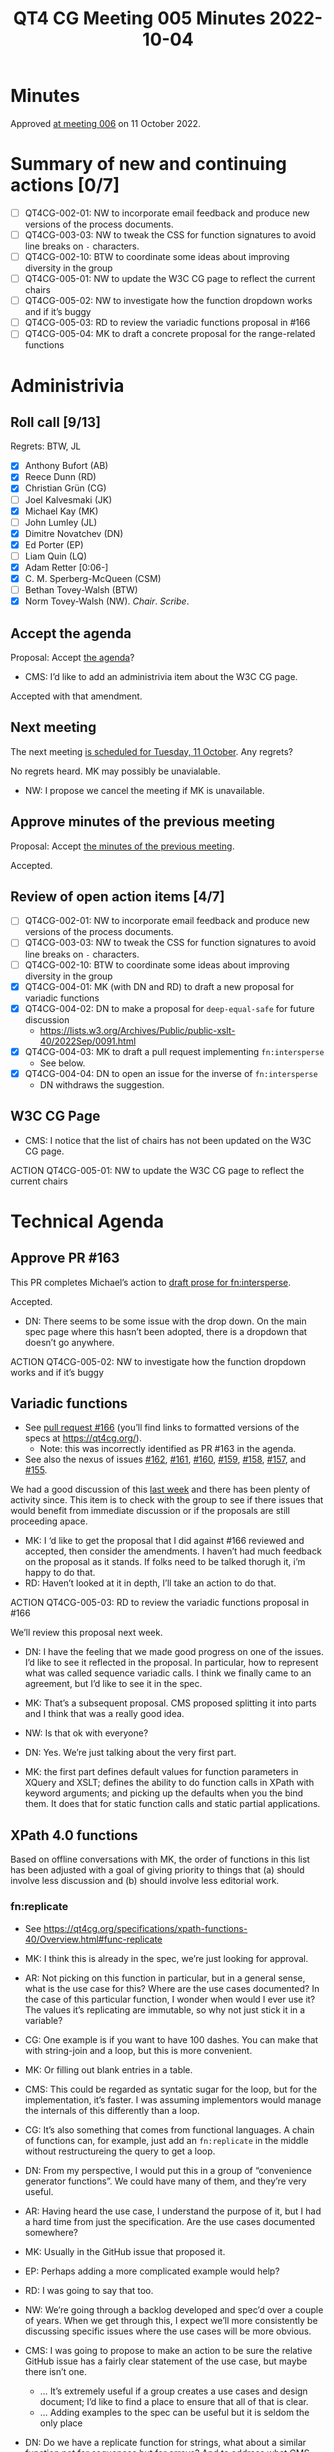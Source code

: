 :PROPERTIES:
:ID:       3DE49CA5-D384-4560-9AEF-A5DE1A3DDCE2
:END:
#+title: QT4 CG Meeting 005 Minutes 2022-10-04
#+author: Norm Tovey-Walsh
#+filetags: :qt4cg:
#+options: html-style:nil h:6
#+html_head: <link rel="stylesheet" type="text/css" href="/meeting/css/htmlize.css"/>
#+html_head: <link rel="stylesheet" type="text/css" href="../../../css/style.css"/>
#+options: author:nil email:nil creator:nil timestamp:nil
#+startup: showall

* Minutes
:PROPERTIES:
:unnumbered: t
:CUSTOM_ID: minutes
:END:

Approved [[./10-11.html][at meeting 006]] on 11 October 2022.

* Summary of new and continuing actions [0/7]
:PROPERTIES:
:unnumbered: t
:CUSTOM_ID: new-actions
:END:

+ [ ] QT4CG-002-01: NW to incorporate email feedback and produce new
  versions of the process documents. 
+ [ ] QT4CG-003-03: NW to tweak the CSS for function signatures to avoid line breaks on =-= characters.
+ [ ] QT4CG-002-10: BTW to coordinate some ideas about improving diversity in the group
+ [ ] QT4CG-005-01: NW to update the W3C CG page to reflect the current chairs
+ [ ] QT4CG-005-02: NW to investigate how the function dropdown works and if it’s buggy
+ [ ] QT4CG-005-03: RD to review the variadic functions proposal in #166
+ [ ] QT4CG-005-04: MK to draft a concrete proposal for the range-related functions

* Administrivia
:PROPERTIES:
:CUSTOM_ID: h-CF284F42-EB1E-4257-BF5F-AEB7129DB194
:END:

** Roll call [9/13]
:PROPERTIES:
:CUSTOM_ID: h-4CCBB41C-ED9C-4944-B6F3-F02A6470E209
:END:

Regrets: BTW, JL

+ [X] Anthony Bufort (AB)
+ [X] Reece Dunn (RD)
+ [X] Christian Grün (CG)
+ [ ] Joel Kalvesmaki (JK)
+ [X] Michael Kay (MK)
+ [ ] John Lumley (JL)
+ [X] Dimitre Novatchev (DN)
+ [X] Ed Porter (EP) 
+ [ ] Liam Quin (LQ)
+ [X] Adam Retter [0:06-]
+ [X] C. M. Sperberg-McQueen (CSM)
+ [ ] Bethan Tovey-Walsh (BTW)
+ [X] Norm Tovey-Walsh (NW). /Chair/. /Scribe/.

** Accept the agenda
:PROPERTIES:
:CUSTOM_ID: agenda
:END:

Proposal: Accept [[../../agenda/2022/10-04.html][the agenda]]?

+ CMS: I’d like to add an administrivia item about the W3C CG page.

Accepted with that amendment.

** Next meeting
:PROPERTIES:
:CUSTOM_ID: h-42AC7180-0313-4CC0-8063-28F488D943F7
:END:

The next meeting [[../../agenda/2022/10-11.html][is scheduled for Tuesday, 11 October]]. Any regrets?

No regrets heard. MK may possibly be unavialable.

+ NW: I propose we cancel the meeting if MK is unavailable.

** Approve minutes of the previous meeting
:PROPERTIES:
:CUSTOM_ID: approve-minutes
:END:

Proposal: Accept [[../../minutes/2022/09-27.html][the minutes of the previous meeting]].

Accepted.

** Review of open action items [4/7]
:PROPERTIES:
:CUSTOM_ID: h-735AFFA8-69A5-4E59-B1BF-D3B65494FEE4
:END:

+ [ ] QT4CG-002-01: NW to incorporate email feedback and produce new
  versions of the process documents. 
+ [ ] QT4CG-003-03: NW to tweak the CSS for function signatures to avoid line breaks on =-= characters.
+ [ ] QT4CG-002-10: BTW to coordinate some ideas about improving diversity in the group
+ [X] QT4CG-004-01: MK (with DN and RD) to draft a new proposal for variadic functions
+ [X] QT4CG-004-02: DN to make a proposal for  =deep-equal-safe= for future discussion
  + https://lists.w3.org/Archives/Public/public-xslt-40/2022Sep/0091.html
+ [X] QT4CG-004-03: MK to draft a pull request implementing =fn:intersperse=
  + See below.
+ [X] QT4CG-004-04: DN to open an issue for the inverse of =fn:intersperse=
  + DN withdraws the suggestion.

** W3C CG Page
:PROPERTIES:
:CUSTOM_ID: h-659849EE-D43D-40B9-843D-6C8B98B0E955
:END:

+ CMS: I notice that the list of chairs has not been updated on the W3C CG page.

ACTION QT4CG-005-01: NW to update the W3C CG page to reflect the current chairs

* Technical Agenda
:PROPERTIES:
:CUSTOM_ID: h-8BF0F2E9-11A2-4221-AAAD-00341B344DAC
:END:

** Approve PR #163
:PROPERTIES:
:CUSTOM_ID: h-EDBE2B53-92B3-44E9-B707-4FBA30009BF5
:END:

This PR completes Michael’s action to [[https://github.com/qt4cg/qtspecs/pull/163][draft prose for fn:intersperse]].

Accepted.

+ DN: There seems to be some issue with the drop down. On the main
  spec page where this hasn’t been adopted, there is a dropdown that
  doesn’t go anywhere.

ACTION QT4CG-005-02: NW to investigate how the function dropdown works and if it’s buggy

** Variadic functions
:PROPERTIES:
:CUSTOM_ID: h-BA1124B9-14F2-4090-B5B1-9E01FC787B7E
:END:

+ See [[https://github.com/qt4cg/qtspecs/pull/166][pull request #166]] (you’ll find links to formatted versions of the specs at [[https://qt4cg.org/]]).
  + Note: this was incorrectly identified as PR #163 in the agenda.
+ See also the nexus of issues [[https://github.com/qt4cg/qtspecs/issues/162][#162]], [[https://github.com/qt4cg/qtspecs/issues/161][#161]], [[https://github.com/qt4cg/qtspecs/issues/160][#160]], [[https://github.com/qt4cg/qtspecs/issues/159][#159]], [[https://github.com/qt4cg/qtspecs/issues/158][#158]], [[https://github.com/qt4cg/qtspecs/issues/157][#157]], and [[https://github.com/qt4cg/qtspecs/issues/155][#155]].

We had a good discussion of this [[../../minutes/2022/09-27.html#h-19F083AF-29AB-4414-A742-ABAB0B2FA2E6][last week]] and there has been plenty
of activity since. This item is to check with the group to see if
there issues that would benefit from immediate discussion or if the
proposals are still proceeding apace.

+ MK: I ‘d like to get the proposal that I did against #166 reviewed
  and accepted, then consider the amendments. I haven’t had much
  feedback on the proposal as it stands. If folks need to be talked
  thorugh it, i’m happy to do that.
+ RD: Haven’t looked at it in depth, I’ll take an action to do that.

ACTION QT4CG-005-03: RD to review the variadic functions proposal in #166

We’ll review this proposal next week.

+ DN: I have the feeling that we made good progress on one of the
  issues. I’d like to see it reflected in the proposal. In particular,
  how to represent what was called sequence variadic calls. I think we
  finally came to an agreement, but I’d like to see it in the spec.

+ MK: That’s a subsequent proposal. CMS proposed splitting it into
  parts and I think that was a really good idea.

+ NW: Is that ok with everyone?

+ DN: Yes. We’re just talking about the very first part. 

+ MK: the first part defines default values for function parameters in
  XQuery and XSLT; defines the ability to do function calls in XPath
  with keyword arguments; and picking up the defaults when you the
  bind them. It does that for static function calls and static partial
  applications.

** XPath 4.0 functions
:PROPERTIES:
:CUSTOM_ID: h-FF8941A9-F30B-4F3F-9F6E-00B3614DA2A4
:END:

Based on offline conversations with MK, the order of functions in this
list has been adjusted with a goal of giving priority to things that
(a) should involve less discussion and (b) should involve less
editorial work.

*** fn:replicate
:PROPERTIES:
:CUSTOM_ID: h-DC03723F-0797-4406-80C6-F8709C93D26A
:END:
+ See https://qt4cg.org/specifications/xpath-functions-40/Overview.html#func-replicate

+ MK: I think this is already in the spec, we’re just looking for approval.
+ AR: Not picking on this function in particular, but in a general
  sense, what is the use case for this? Where are the use cases
  documented? In the case of this particular function, I wonder when
  would I ever use it? The values it’s replicating are immutable, so
  why not just stick it in a variable?
+ CG: One example is if you want to have 100 dashes. You can make that
  with string-join and a loop, but this is more convenient.
+ MK: Or filling out blank entries in a table.
+ CMS: This could be regarded as syntatic sugar for the loop, but for
  the implementation, it’s faster. I was assuming implementors would
  manage the internals of this differently than a loop.
+ CG: It’s also something that comes from functional languages. A
  chain of functions can, for example, just add an =fn:replicate= in the
  middle without restructureing the query to get a loop.
+ DN: From my perspective, I would put this in a group of  “convenience
  generator functions”. We could have many of them, and they’re very
  useful.
+ AR: Having heard the use case, I understand the purpose of it, but I
  had a hard time from just the specification. Are the use cases
  documented somewhere?
+ MK: Usually in the GitHub issue that proposed it.
+ EP: Perhaps adding a more complicated example would help?
+ RD: I was going to say that too.
+ NW: We’re going through a backlog developed and spec’d over a couple
  of years. When we get through this, I expect we’ll more consistently
  be discussing specific issues where the use cases will be more
  obvious.
+ CMS: I was going to propose to make an action to be sure the
  relative GitHub issue has a fairly clear statement of the use case,
  but maybe there isn’t one.
  + … It’s extremely useful if a group creates a use cases and design
    document; I’d like to find a place to ensure that all of that is clear.
  + … Adding examples to the spec can be useful but it is seldom the only place
+ DN: Do we have a replicate function for strings, what about a
  similar function not for sequences but for arrays? And to address
  what CMS said; I’ve been asked for use cases, and I’ve often
  referred to databases for inspriation. Ideally we could have a
  collection of documents and examples based on them. We could even
  tie them into one of the online evaluation frameworks like Martin
  Honnen’s [[https://martin-honnen.github.io/xpath31fiddle/][XPath Fiddle]].
+ RD: There’s an XQuery requirements and use cases document. Would it
  make sense to write one for XPath and XSLT 4.0?
+ NW: Yes, but it’s a lot of work. Who’s going to do it?
+ MK: An explicit requirements and use cases document helps sometimes
  in closing down work. Documenting the whole set of ideas can help
  manage the open-endendess of a project like this.
+ AR: I’d be happy with the answer that there be more examples and use
  cases in the GitHub issues and a link back to those.

+ MK: There’s a dependency here on being able to pass “3” as a
  non-negative integer.

Some discussion of whether or not negative numbers make sense, but the
focus of MK’s remark is about what happens if we do leave it as it is.

+ NW: Leave it open?
+ MK: No, I was just observing the forward dependency.
+ CMS: Either we accept the downcasting proposal later or we’ll have to come back and change this?
+ MK: Yes. I’ll put a todo in the spec to point out this dependency.

Proposal: Accept =fn:replicate=

Accepted.

*** The family of functions proposed as fn:range-from/fn:range-to and others
:PROPERTIES:
:CUSTOM_ID: h-D92E3BB8-18B3-4FCB-B789-A6DEEA2CCBC9
:END:

+ =fn:range-from=,  https://qt4cg.org/specifications/xpath-functions-40/Overview.html#func-range-from
+ =fn:range-to=, https://qt4cg.org/specifications/xpath-functions-40/Overview.html#func-range-to
+ =fn:items-before=, =fn:items-after=, =fn:items-from=, and =fn:items-until=
  + Unspecified, see https://qt4cg.org/specifications/xpath-functions-40/Overview.html#new-functions
+ See also [[https://github.com/qt4cg/qtspecs/issues/149][#149]]: functions for splitting a sequence (or array) based on predicate matching
+ Also related: =fn:slice=, https://qt4cg.org/specifications/xpath-functions-40/Overview.html#func-slice

What approach should we persue in tackling this family of functions?

+ MK: These reflect various iterations of my thinking on this. I’m
  welcoming feedback on exactly how this functionality shoud be
  packaged. The use case is to deliver the part of a sequence before
  or after some predicate: “find the paragraphs that precede the first
  H2 element” or somehing more complex with attributes. That’s
  remarkly hard to achive without higher order functions (HOF). But
  now that we have HOF, it’s much easier. But that still leaves the
  question of how to package it.
  + … Four functions: =fn:items-before=, =fn:items-after=, =fn:items-from=, and =fn:items-until= does it one way.
  + … Or we could do it with two functions with include/exclude options
  + … Or even with one function with options

+ MK: Do we agree it’s useful?
+ AR: Am I right that these are convenience functions we could write
  with window clauses?
+ MK: We don’t have window clauses in XPath and not having it in a
  function makes it harder to use in functional ways.
+ CG: You also can’t interrupt a window clause; with the function you can shortcut the implementation.
+ CMS: FWIW, my first instinct is to think, if we merge them all into
  a single function with parameters, then it turns into the equivalent
  of the do/for/while loop constructs in some languages with more
  different options and syntactic variations than I was ever able to
  learn. So my gut instinct is: no, four is a good number!
+ NW: I agree; I’d be happy with four, and probably happy with two, but not one!
+ DN: I agree; I’d prefer ot have four functions. These are a
  convienience. Because I’m not a native speaker of English; I have some trouble with the names.
  I’d prefer =items-starting-with= and =items-ending-with=. 
+ NW: That sounds reasonable to me
+ RD: In the notes, there’s a combined range-from and range-to function, so I
  think that would make sense. To have a function that accepts both a
  from and a to. It’s going to be clunkier to write it as two separate
  founction calls.
  + … But as to the combinations, that would be better as separate functions
+ MK: So you want range-between?
+ RD: Yeah.
+ MK: That has all sorts of complexities, such as what happens if the
  end comes before the start. It’s not difficult to compose them is
  the conclusion I came to.
+ CMS: I agree with RD, but that’s because I don’t tend to use the =!=
  as a composition mechanism and maybe I should learn.
+ NW: I hear consensus for having them, and for having four functions.
+ CMS: What explicit names are we discussing?
+ NW: I think MK asked for advice. We should let him take this as advice.

ACTION QT4CG-005-04: MK to draft a concrete proposal for the range-related functions

*** fn:duplicate-values
:PROPERTIES:
:CUSTOM_ID: h-782DCD58-658F-44BC-8AD7-1EE8301228F1
:END:
+ See https://github.com/qt4cg/qtspecs/issues/123

+ CG: We talked about all-equal and all-different functions recently. We’ve noteced that there are
  many cases where you want to know which values are the duplicates.
  This is the opposiate of =fn:distinct-values=. You can do it with a
  loop, but this provides a functional way to do it.
+ MK: I wonder, if you’re in an XML world where you’re looking for
  element with, for example, duplicate attribute, if you might not care that the
  surname “Kay” is duplicated, you might want to get the elements that
  posses them. Rather like highest and lowest, putting in a function to
  find the elements that have duplicate values might be more useful.
+ CMS: As long as there’s a relative straight-forward default, …
+ MK: The default can be the identity function, then you get exactly this.
+ RD: This would be adding a key as  third parameter like highest and lowest?

Some discussion of this idea. And a review of the comments on [[https://github.com/qt4cg/qtspecs/issues/123][the
issue]].

+ CMS: On 10 Oct, passing a comparison function comes up.
+ DN: I wanted to ask about this. From this description, I don’t see
  any case where the function would rasie an error. That’s good. But
  if we have a function, like the =eq= operator, for example, then it
  could raise an error. That would have to be added to the
  description. Definitely it would be good to provide a comparison
  function.
+ CG: Maybe if you rewrote the function, the result would probably be
  more complex. If you wanted to return the original values, it often
  makes sense to group them in some way. It might make sense to return
  a map or a sequence of arrays…
+ MK: That’s true, it does add to the complexity quite a bit.
+ CMS: I’m taken by Adams suggestion that these are variations of a
  filter functions, should we start ehre?

#+BEGIN_CHAT
AR in Zoom chat:

+ AR: A lot of these functions to me seem to be basically variations
  on a =fn:filter($sequence, $start-fn, $end-fn?)=
+ AR: Would it be better to add the more generic
  Higher-order-functions to our spec, and then perhaps add convenience
  functions around these to FunctX or similar?
#+END_CHAT

(Some discussion of whether these were, in fact, comments on duplicate
values or the previous topic.)

+ AR: I think CG’s function could also be implemented in terms of
  =fn:filter=, if we had such a thing. You could have a predicate that
  determines what “duplicate” means.
+ CG: That’s more like a grouping function. I’m not sure what you’d do with filter if it had duplicates.
+ MK: Filter only looks at items one at a time, where this is looking at groups of items.
+ RD: It’s like group by.
+ AR: But perhaps it still makes sense to think of these in terms of higher order functions that we need.
+ CG: A function like =fn:until=. I thought some of the items before
  and items after functions could be implemented with that. In another
  way the item functions are more generic. Like while/until in an
  imperative langauge.
+ DN: Two things: because the issue of comparison functions is going
  to come up again and again, maybe we need to think about moving the
  question of a suitable comparison function higher in the agenda. The
  other thing is that I’m not sure we should spend so much time
  talking about possible implementations. This is about recognziing
  the value of the function; I don’t think we should impose an
  implementation. We should just accept well defined functions that we
  agree are useful.
+ CMS: I agree with DN in principle, but I’m worried by one thing. To
  take a concrete example, in XSLT 1.0, there’s a key construct and it
  adds no functionality and doesn’t add any great deal of convenience.
  So I never use it. I leave it in stylesheets that I’m editing or
  updating. I only use it if I find a performance issue that I need to
  resolve. So it only exists to allow implementations to make
  something that’s commonly used run fast. We should avoid boxing in
  or constraining implementors, but key doesn’t constrain them. As an
  implementor, it’s obvious how to use it and why it’s valuable. As a
  non-implementor, I don’t always find those things obvious, so I
  wouldn’t want to prevent all discussion of implementations.
+ RD: I was just going to say, it can be useful in the discussion to
  identify other higher level functions that we haven’t considered.

+ NW: We’re running out of time. It sounds like the question of
  whether or not this function takes a comparision function as an
  argument is something we can take to email or the issue comments.
  We’ll pick up here next week.

* Any other business
:PROPERTIES:
:CUSTOM_ID: h-BF9058D4-4FAD-428B-89FD-89907EF7F0E5
:END:

None heard.


